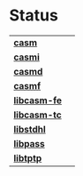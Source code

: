 # 
#   Copyright (C) 2014-2019 CASM Organization <https://casm-lang.org>
#   All rights reserved.
# 
#   Developed by: Philipp Paulweber
#                 Emmanuel Pescosta
#                 <https://github.com/casm-lang/casm>
# 
#   This file is part of casm.
# 
#   casm is free software: you can redistribute it and/or modify
#   it under the terms of the GNU General Public License as published by
#   the Free Software Foundation, either version 3 of the License, or
#   (at your option) any later version.
# 
#   casm is distributed in the hope that it will be useful,
#   but WITHOUT ANY WARRANTY; without even the implied warranty of
#   MERCHANTABILITY or FITNESS FOR A PARTICULAR PURPOSE. See the
#   GNU General Public License for more details.
# 
#   You should have received a copy of the GNU General Public License
#   along with casm. If not, see <http://www.gnu.org/licenses/>.
# 
[[https://github.com/casm-lang/casm-lang.logo/raw/master/etc/headline.png]]

#+options: toc:nil


* Status

| [[https://github.com/casm-lang/casm][ *casm* ]] | [[https://gitter.im/casm-lang/casm][https://badges.gitter.im/casm-lang/casm.png]] [[https://ci.casm-lang.org/teams/main/pipelines/nightly/jobs/casm][ @@html:<img src="https://ci.casm-lang.org/api/v1/teams/main/pipelines/nightly/jobs/casm-master/badge">@@ ]] [[https://cirrus-ci.com/github/casm-lang/casm][https://api.cirrus-ci.com/github/casm-lang/casm.svg]] [[https://github.com/casm-lang/casm/pulls][https://img.shields.io/github/issues-pr/casm-lang/casm.svg]] [[https://github.com/casm-lang/casm/issues][https://img.shields.io/github/issues/casm-lang/casm.svg]] |
| [[https://github.com/casm-lang/casmi][ *casmi* ]] | [[https://gitter.im/casm-lang/casmi][https://badges.gitter.im/casm-lang/casmi.png]] [[https://ci.casm-lang.org/teams/main/pipelines/nightly/jobs/casmi][ @@html:<img src="https://ci.casm-lang.org/api/v1/teams/main/pipelines/nightly/jobs/casmi-master/badge">@@ ]] [[https://cirrus-ci.com/github/casm-lang/casmi][https://api.cirrus-ci.com/github/casm-lang/casmi.svg]] [[https://github.com/casm-lang/casmi/pulls][https://img.shields.io/github/issues-pr/casm-lang/casmi.svg]] [[https://codecov.io/gh/casm-lang/casmi][https://codecov.io/gh/casm-lang/casmi/badge.svg]] |
| [[https://github.com/casm-lang/casmd][ *casmd* ]] | [[https://gitter.im/casm-lang/casmd][https://badges.gitter.im/casm-lang/casmd.png]] [[https://ci.casm-lang.org/teams/main/pipelines/nightly/jobs/casmd][ @@html:<img src="https://ci.casm-lang.org/api/v1/teams/main/pipelines/nightly/jobs/casmd-master/badge">@@ ]] [[https://cirrus-ci.com/github/casm-lang/casmd][https://api.cirrus-ci.com/github/casm-lang/casmd.svg]] [[https://github.com/casm-lang/casmd/pulls][https://img.shields.io/github/issues-pr/casm-lang/casmd.svg]] [[https://codecov.io/gh/casm-lang/casmd][https://codecov.io/gh/casm-lang/casmd/badge.svg]] |
| [[https://github.com/casm-lang/casmf][ *casmf* ]] | [[https://gitter.im/casm-lang/casmf][https://badges.gitter.im/casm-lang/casmf.png]] [[https://ci.casm-lang.org/teams/main/pipelines/nightly/jobs/casmf][ @@html:<img src="https://ci.casm-lang.org/api/v1/teams/main/pipelines/nightly/jobs/casmf-master/badge">@@ ]] [[https://cirrus-ci.com/github/casm-lang/casmf][https://api.cirrus-ci.com/github/casm-lang/casmf.svg]] [[https://github.com/casm-lang/casmf/pulls][https://img.shields.io/github/issues-pr/casm-lang/casmf.svg]] [[https://codecov.io/gh/casm-lang/casmf][https://codecov.io/gh/casm-lang/casmf/badge.svg]] |
| [[https://github.com/casm-lang/libcasm-fe][ *libcasm-fe* ]] | [[https://gitter.im/casm-lang/libcasm-fe][https://badges.gitter.im/casm-lang/libcasm-fe.png]] [[https://ci.casm-lang.org/teams/main/pipelines/nightly/jobs/libcasm-fe-master][ @@html:<img src="https://ci.casm-lang.org/api/v1/teams/main/pipelines/nightly/jobs/libcasm-fe-master/badge">@@ ]] [[https://cirrus-ci.com/github/casm-lang/libcasm-fe][https://api.cirrus-ci.com/github/casm-lang/libcasm-fe.svg]] [[https://github.com/casm-lang/libcasm-fe/pulls][https://img.shields.io/github/issues-pr/casm-lang/libcasm-fe.svg]] [[https://codecov.io/gh/casm-lang/libcasm-fe][https://codecov.io/gh/casm-lang/libcasm-fe/badge.svg]] |
| [[https://github.com/casm-lang/libcasm-tc][ *libcasm-tc* ]] | [[https://gitter.im/casm-lang/libcasm-tc][https://badges.gitter.im/casm-lang/libcasm-tc.png]] [[https://ci.casm-lang.org/teams/main/pipelines/nightly/jobs/libcasm-tc-master][ @@html:<img src="https://ci.casm-lang.org/api/v1/teams/main/pipelines/nightly/jobs/libcasm-tc-master/badge">@@ ]] [[https://cirrus-ci.com/github/casm-lang/libcasm-tc][https://api.cirrus-ci.com/github/casm-lang/libcasm-tc.svg]] [[https://github.com/casm-lang/libcasm-tc/pulls][https://img.shields.io/github/issues-pr/casm-lang/libcasm-tc.svg]] [[https://codecov.io/gh/casm-lang/libcasm-tc][https://codecov.io/gh/casm-lang/libcasm-tc/badge.svg]] |
| [[https://github.com/casm-lang/libstdhl][ *libstdhl* ]] | [[https://gitter.im/casm-lang/libstdhl][https://badges.gitter.im/casm-lang/libstdhl.png]] [[https://ci.casm-lang.org/teams/main/pipelines/nightly/jobs/libstdhl-master][ @@html:<img src="https://ci.casm-lang.org/api/v1/teams/main/pipelines/nightly/jobs/libstdhl-master/badge">@@ ]] [[https://cirrus-ci.com/github/casm-lang/libstdhl][https://api.cirrus-ci.com/github/casm-lang/libstdhl.svg]] [[https://github.com/casm-lang/libstdhl/pulls][https://img.shields.io/github/issues-pr/casm-lang/libstdhl.svg]] [[https://codecov.io/gh/casm-lang/libstdhl][https://codecov.io/gh/casm-lang/libstdhl/badge.svg]] |
| [[https://github.com/casm-lang/libpass][ *libpass* ]] |  [[https://gitter.im/casm-lang/libpass][https://badges.gitter.im/casm-lang/libpass.png]] [[https://ci.casm-lang.org/teams/main/pipelines/nightly/jobs/libpass-master][ @@html:<img src="https://ci.casm-lang.org/api/v1/teams/main/pipelines/nightly/jobs/libpass-master/badge">@@ ]] [[https://cirrus-ci.com/github/casm-lang/libpass][https://api.cirrus-ci.com/github/casm-lang/libpass.svg]] [[https://github.com/casm-lang/libpass/pulls][https://img.shields.io/github/issues-pr/casm-lang/libpass.svg]] [[https://codecov.io/gh/casm-lang/libpass][https://codecov.io/gh/casm-lang/libpass/badge.svg]] |
| [[https://github.com/casm-lang/libtptp][ *libtptp* ]] |  [[https://gitter.im/casm-lang/libtptp][https://badges.gitter.im/casm-lang/libtptp.png]] [[https://ci.casm-lang.org/teams/main/pipelines/nightly/jobs/libtptp-master][ @@html:<img src="https://ci.casm-lang.org/api/v1/teams/main/pipelines/nightly/jobs/libtptp-master/badge">@@ ]] [[https://cirrus-ci.com/github/casm-lang/libtptp][https://api.cirrus-ci.com/github/casm-lang/libtptp.svg]] [[https://github.com/casm-lang/libtptp/pulls][https://img.shields.io/github/issues-pr/casm-lang/libtptp.svg]] [[https://codecov.io/gh/casm-lang/libtptp][https://codecov.io/gh/casm-lang/libtptp/badge.svg]] |
